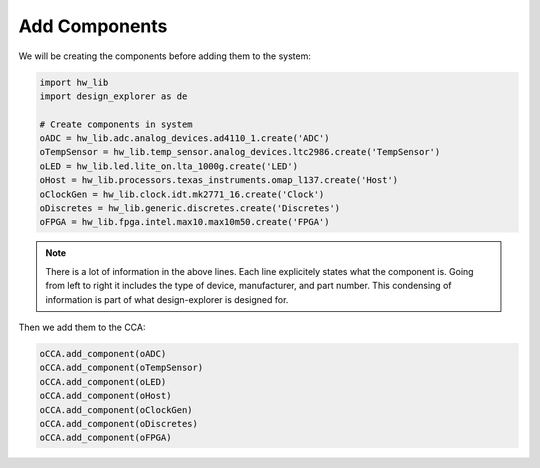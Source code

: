 Add Components
--------------

We will be creating the components before adding them to the system:

.. code-block:: python

   import hw_lib
   import design_explorer as de

   # Create components in system
   oADC = hw_lib.adc.analog_devices.ad4110_1.create('ADC')
   oTempSensor = hw_lib.temp_sensor.analog_devices.ltc2986.create('TempSensor')
   oLED = hw_lib.led.lite_on.lta_1000g.create('LED')
   oHost = hw_lib.processors.texas_instruments.omap_l137.create('Host')
   oClockGen = hw_lib.clock.idt.mk2771_16.create('Clock')
   oDiscretes = hw_lib.generic.discretes.create('Discretes')
   oFPGA = hw_lib.fpga.intel.max10.max10m50.create('FPGA')

.. NOTE:: There is a lot of information in the above lines.
   Each line explicitely states what the component is.
   Going from left to right it includes the type of device, manufacturer, and part number.
   This condensing of information is part of what design-explorer is designed for.

Then we add them to the CCA:

.. code-block:: python

    oCCA.add_component(oADC)
    oCCA.add_component(oTempSensor)
    oCCA.add_component(oLED)
    oCCA.add_component(oHost)
    oCCA.add_component(oClockGen)
    oCCA.add_component(oDiscretes)
    oCCA.add_component(oFPGA)

